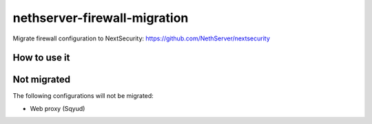 =============================
nethserver-firewall-migration
=============================

Migrate firewall configuration to NextSecurity: https://github.com/NethServer/nextsecurity

How to use it
=============


Not migrated
============

The following configurations will not be migrated:

- Web proxy (Sqyud)
